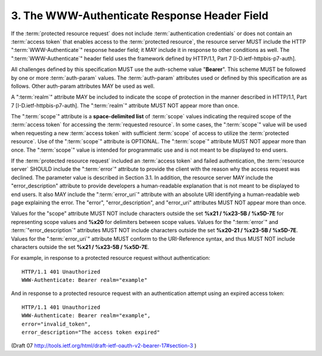 3. The WWW-Authenticate Response Header Field
================================================

If the :term:`protected resource request` does not include 
:term:`authentication credentials` or does not contain an :term:`access token` 
that enables access to the :term:`protected resource`, 
the resource server MUST include the HTTP ":term:`WWW-Authenticate`" response header field; 
it MAY include it in response to other conditions as well.  
The ":term:`WWW-Authenticate`" header field uses the framework defined by HTTP/1.1, 
Part 7 [I-D.ietf-httpbis-p7-auth].

All challenges defined by this specification MUST 
use the auth-scheme value "**Bearer**".  
This scheme MUST be followed by one or more :term:`auth-param` values.  
The :term:`auth-param` attributes used or defined by this specification are as follows.  
Other auth-param attributes MAY be used as well.

A ":term:`realm`" attribute MAY be included 
to indicate the scope of protection 
in the manner described in HTTP/1.1, Part 7 [I-D.ietf-httpbis-p7-auth].  
The ":term:`realm`" attribute MUST NOT appear more than once.

The ":term:`scope`" attribute is a **space-delimited list** of :term:`scope` values
indicating the required scope of the :term:`access token` 
for accessing the :term:`requested resource`.  
In some cases, 
the ":term:`scope`" value will be used 
when requesting a new :term:`access token` with sufficient :term:`scope` of access 
to utilize the :term:`protected resource`.  
Use of the ":term:`scope`" attribute is OPTIONAL.  
The ":term:`scope`" attribute MUST NOT appear more than once.  
The ":term:`scope`" value is intended for programmatic use and 
is not meant to be displayed to end users.

If the :term:`protected resource request` included an :term:`access token` 
and failed authentication, 
the :term:`resource server` SHOULD include the ":term:`error`" attribute 
to provide the client with the reason 
why the access request was declined.  
The parameter value is described in Section 3.1.  
In addition, 
the resource server MAY include the "error_description" attribute 
to provide developers a human-readable explanation 
that is not meant to be displayed to end users.  
It also MAY include the ":term:`error_uri`" attribute 
with an absolute URI identifying 
a human-readable web page explaining the error.  
The "error", "error_description", and "error_uri" attributes MUST NOT appear more than once.

Values for the "scope" attribute MUST NOT include characters outside
the set **%x21 / %x23-5B / %x5D-7E** 
for representing scope values and **%x20** for delimiters between scope values.  
Values for the ":term:`error`" and :term:`"error_description`" attributes MUST NOT 
include characters outside the set **%x20-21 / %x23-5B / %x5D-7E**. 
Values for the ":term:`error_uri`" attribute MUST conform to the URI-Reference syntax, 
and thus MUST NOT include characters outside the set **%x21 / %x23-5B / %x5D-7E**.

For example, in response to a protected resource request without
authentication:

::

    HTTP/1.1 401 Unauthorized
    WWW-Authenticate: Bearer realm="example"

And in response to a protected resource request with an
authentication attempt using an expired access token:

::

    HTTP/1.1 401 Unauthorized
    WWW-Authenticate: Bearer realm="example",
    error="invalid_token",
    error_description="The access token expired"

(Draft 07 http://tools.ietf.org/html/draft-ietf-oauth-v2-bearer-17#section-3  ) 
